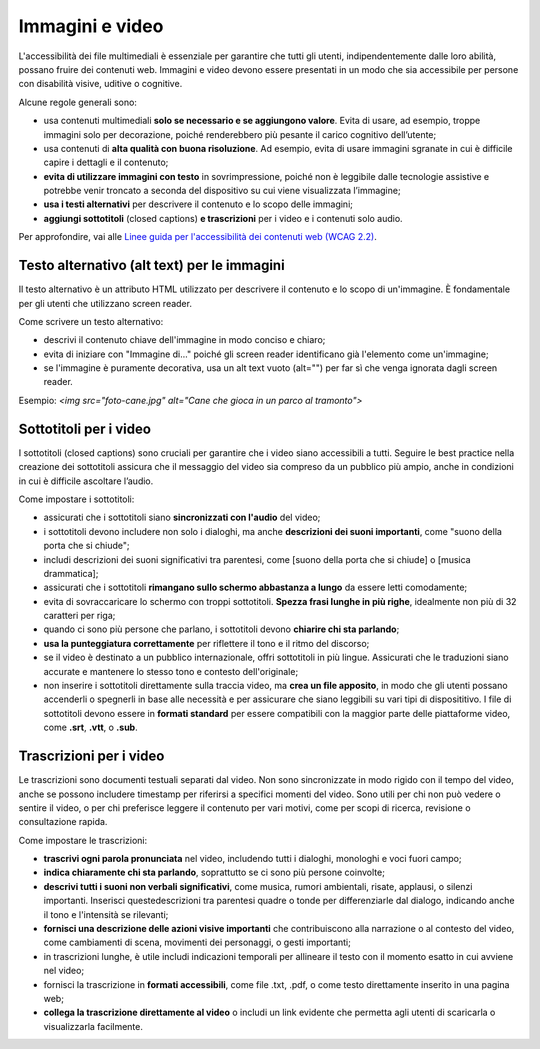 Immagini e video
==================
L'accessibilità dei file multimediali è essenziale per garantire che tutti gli utenti, indipendentemente dalle loro abilità, possano fruire dei contenuti web. Immagini e video devono essere presentati in un modo che sia accessibile per persone con disabilità visive, uditive o cognitive.  

Alcune regole generali sono: 

- usa contenuti multimediali **solo se necessario e se aggiungono valore**. Evita di usare, ad esempio, troppe immagini solo per decorazione, poiché renderebbero più pesante il carico cognitivo dell’utente; 
- usa contenuti di **alta qualità con buona risoluzione**. Ad esempio, evita di usare immagini sgranate in cui è difficile capire i dettagli e il contenuto; 
- **evita di utilizzare immagini con testo** in sovrimpressione, poiché non è leggibile dalle tecnologie assistive e potrebbe venir troncato a seconda del dispositivo su cui viene visualizzata l’immagine; 
- **usa i testi alternativi** per descrivere il contenuto e lo scopo delle immagini; 
- **aggiungi sottotitoli** (closed captions) **e trascrizioni** per i video e i contenuti solo audio.

Per approfondire, vai alle `Linee guida per l'accessibilità dei contenuti web (WCAG 2.2) <https://www.w3.org/Translations/WCAG22-it/>`_.

Testo alternativo (alt text) per le immagini
------------------------------------------------------
Il testo alternativo è un attributo HTML utilizzato per descrivere il contenuto e lo scopo di un'immagine. È fondamentale per gli utenti che utilizzano screen reader. 

Come scrivere un testo alternativo: 

- descrivi il contenuto chiave dell'immagine in modo conciso e chiaro; 
- evita di iniziare con "Immagine di..." poiché gli screen reader identificano già l'elemento come un'immagine; 
- se l'immagine è puramente decorativa, usa un alt text vuoto (alt="") per far sì che venga ignorata dagli screen reader. 

Esempio: *<img src="foto-cane.jpg" alt="Cane che gioca in un parco al tramonto">*

Sottotitoli per i video
-----------------------------
I sottotitoli (closed captions) sono cruciali per garantire che i video siano accessibili a tutti. Seguire le best practice nella creazione dei sottotitoli assicura che il messaggio del video sia compreso da un pubblico più ampio, anche in condizioni in cui è difficile ascoltare l’audio. 

Come impostare i sottotitoli: 
 
- assicurati che i sottotitoli siano **sincronizzati con l'audio** del video;
- i sottotitoli devono includere non solo i dialoghi, ma anche **descrizioni dei suoni importanti**, come "suono della porta che si chiude";
- includi descrizioni dei suoni significativi tra parentesi, come [suono della porta che si chiude] o [musica drammatica];
- assicurati che i sottotitoli **rimangano sullo schermo abbastanza a lungo** da essere letti comodamente;
- evita di sovraccaricare lo schermo con troppi sottotitoli. **Spezza frasi lunghe in più righe**, idealmente non più di 32 caratteri per riga;
- quando ci sono più persone che parlano, i sottotitoli devono **chiarire chi sta parlando**; 
- **usa la punteggiatura correttamente** per riflettere il tono e il ritmo del discorso; 
- se il video è destinato a un pubblico internazionale, offri sottotitoli in più lingue. Assicurati che le traduzioni siano accurate e mantenere lo stesso tono e contesto dell'originale;
- non inserire i sottotitoli direttamente sulla traccia video, ma **crea un file apposito**, in modo che gli utenti possano accenderli o spegnerli in base alle necessità e per assicurare che siano leggibili su vari tipi di disposititivo. I file di sottotitoli devono essere in **formati standard** per essere compatibili con la maggior parte delle piattaforme video, come **.srt**, **.vtt**, o **.sub**.

Trascrizioni per i video
------------------------------
Le trascrizioni sono documenti testuali separati dal video. Non sono sincronizzate in modo rigido con il tempo del video, anche se possono includere timestamp per riferirsi a specifici momenti del video. Sono utili per chi non può vedere o sentire il video, o per chi preferisce leggere il contenuto per vari motivi, come per scopi di ricerca, revisione o consultazione rapida. 

Come impostare le trascrizioni:

- **trascrivi ogni parola pronunciata** nel video, includendo tutti i dialoghi, monologhi e voci fuori campo; 
- **indica chiaramente chi sta parlando**, soprattutto se ci sono più persone coinvolte;
- **descrivi tutti i suoni non verbali significativi**, come musica, rumori ambientali, risate, applausi, o silenzi importanti. Inserisci questedescrizioni tra parentesi quadre o tonde per differenziarle dal dialogo, indicando anche il tono e l'intensità se rilevanti; 
- **fornisci una descrizione delle azioni visive importanti** che contribuiscono alla narrazione o al contesto del video, come cambiamenti di scena, movimenti dei personaggi, o gesti importanti;
- in trascrizioni lunghe, è utile includi indicazioni temporali per allineare il testo con il momento esatto in cui avviene nel video; 
- fornisci la trascrizione in **formati accessibili**, come file .txt, .pdf, o come testo direttamente inserito in una pagina web; 
- **collega la trascrizione direttamente al video** o includi un link evidente che permetta agli utenti di scaricarla o visualizzarla facilmente. 

